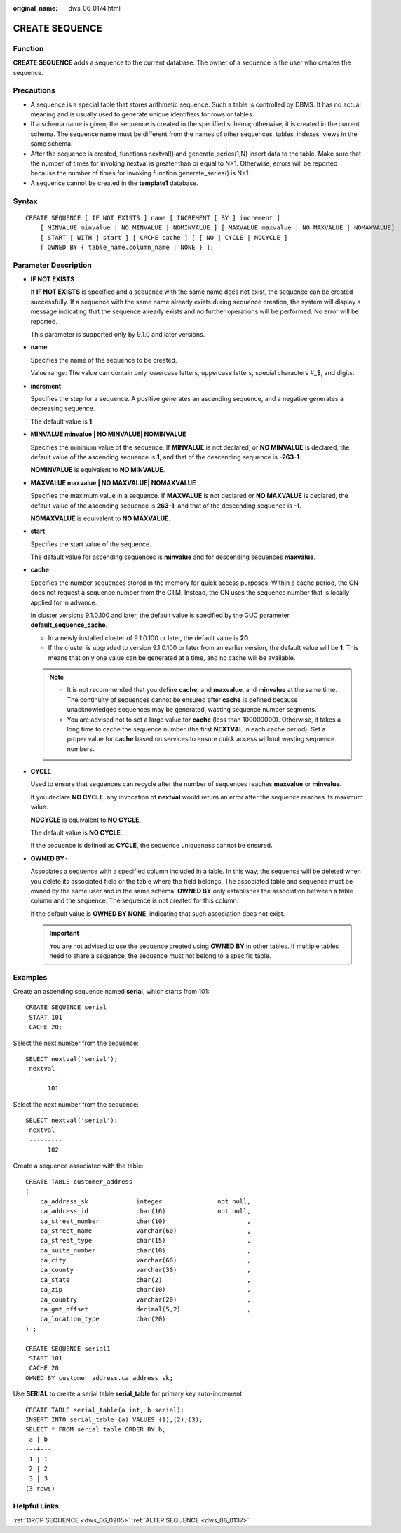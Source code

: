 :original_name: dws_06_0174.html

.. _dws_06_0174:

CREATE SEQUENCE
===============

Function
--------

**CREATE SEQUENCE** adds a sequence to the current database. The owner of a sequence is the user who creates the sequence.

Precautions
-----------

-  A sequence is a special table that stores arithmetic sequence. Such a table is controlled by DBMS. It has no actual meaning and is usually used to generate unique identifiers for rows or tables.
-  If a schema name is given, the sequence is created in the specified schema; otherwise, it is created in the current schema. The sequence name must be different from the names of other sequences, tables, indexes, views in the same schema.
-  After the sequence is created, functions nextval() and generate_series(1,N) insert data to the table. Make sure that the number of times for invoking nextval is greater than or equal to N+1. Otherwise, errors will be reported because the number of times for invoking function generate_series() is N+1.
-  A sequence cannot be created in the **template1** database.

Syntax
------

::

   CREATE SEQUENCE [ IF NOT EXISTS ] name [ INCREMENT [ BY ] increment ]
       [ MINVALUE minvalue | NO MINVALUE | NOMINVALUE ] [ MAXVALUE maxvalue | NO MAXVALUE | NOMAXVALUE]
       [ START [ WITH ] start ] [ CACHE cache ] [ [ NO ] CYCLE | NOCYCLE ]
       [ OWNED BY { table_name.column_name | NONE } ];

Parameter Description
---------------------

-  **IF NOT EXISTS**

   If **IF NOT EXISTS** is specified and a sequence with the same name does not exist, the sequence can be created successfully. If a sequence with the same name already exists during sequence creation, the system will display a message indicating that the sequence already exists and no further operations will be performed. No error will be reported.

   This parameter is supported only by 9.1.0 and later versions.

-  **name**

   Specifies the name of the sequence to be created.

   Value range: The value can contain only lowercase letters, uppercase letters, special characters #_$, and digits.

-  **increment**

   Specifies the step for a sequence. A positive generates an ascending sequence, and a negative generates a decreasing sequence.

   The default value is **1**.

-  **MINVALUE minvalue \| NO MINVALUE\| NOMINVALUE**

   Specifies the minimum value of the sequence. If **MINVALUE** is not declared, or **NO MINVALUE** is declared, the default value of the ascending sequence is **1**, and that of the descending sequence is **-2\ 63-1**.

   **NOMINVALUE** is equivalent to **NO MINVALUE**.

-  **MAXVALUE maxvalue \| NO MAXVALUE\| NOMAXVALUE**

   Specifies the maximum value in a sequence. If **MAXVALUE** is not declared or **NO MAXVALUE** is declared, the default value of the ascending sequence is **2\ 63-1**, and that of the descending sequence is **-1**.

   **NOMAXVALUE** is equivalent to **NO MAXVALUE**.

-  **start**

   Specifies the start value of the sequence.

   The default value for ascending sequences is **minvalue** and for descending sequences **maxvalue**.

-  **cache**

   Specifies the number sequences stored in the memory for quick access purposes. Within a cache period, the CN does not request a sequence number from the GTM. Instead, the CN uses the sequence number that is locally applied for in advance.

   In cluster versions 9.1.0.100 and later, the default value is specified by the GUC parameter **default_sequence_cache**.

   -  In a newly installed cluster of 9.1.0.100 or later, the default value is **20**.
   -  If the cluster is upgraded to version 9.1.0.100 or later from an earlier version, the default value will be **1**. This means that only one value can be generated at a time, and no cache will be available.

   .. note::

      -  It is not recommended that you define **cache**, and **maxvalue**, and **minvalue** at the same time. The continuity of sequences cannot be ensured after **cache** is defined because unacknowledged sequences may be generated, wasting sequence number segments.
      -  You are advised not to set a large value for **cache** (less than 100000000). Otherwise, it takes a long time to cache the sequence number (the first **NEXTVAL** in each cache period). Set a proper value for **cache** based on services to ensure quick access without wasting sequence numbers.

-  **CYCLE**

   Used to ensure that sequences can recycle after the number of sequences reaches **maxvalue** or **minvalue**.

   If you declare **NO CYCLE**, any invocation of **nextval** would return an error after the sequence reaches its maximum value.

   **NOCYCLE** is equivalent to **NO CYCLE**.

   The default value is **NO CYCLE**.

   If the sequence is defined as **CYCLE**, the sequence uniqueness cannot be ensured.

-  **OWNED BY**\ ``-``

   Associates a sequence with a specified column included in a table. In this way, the sequence will be deleted when you delete its associated field or the table where the field belongs. The associated table and sequence must be owned by the same user and in the same schema. **OWNED BY** only establishes the association between a table column and the sequence. The sequence is not created for this column.

   If the default value is **OWNED BY NONE**, indicating that such association does not exist.

   .. important::

      You are not advised to use the sequence created using **OWNED BY** in other tables. If multiple tables need to share a sequence, the sequence must not belong to a specific table.

Examples
--------

Create an ascending sequence named **serial**, which starts from 101:

::

   CREATE SEQUENCE serial
    START 101
    CACHE 20;

Select the next number from the sequence:

::

   SELECT nextval('serial');
    nextval
    ---------
         101

Select the next number from the sequence:

::

   SELECT nextval('serial');
    nextval
    ---------
         102

Create a sequence associated with the table:

::

   CREATE TABLE customer_address
   (
       ca_address_sk             integer               not null,
       ca_address_id             char(16)              not null,
       ca_street_number          char(10)                      ,
       ca_street_name            varchar(60)                   ,
       ca_street_type            char(15)                      ,
       ca_suite_number           char(10)                      ,
       ca_city                   varchar(60)                   ,
       ca_county                 varchar(30)                   ,
       ca_state                  char(2)                       ,
       ca_zip                    char(10)                      ,
       ca_country                varchar(20)                   ,
       ca_gmt_offset             decimal(5,2)                  ,
       ca_location_type          char(20)
   ) ;

   CREATE SEQUENCE serial1
    START 101
    CACHE 20
   OWNED BY customer_address.ca_address_sk;

Use **SERIAL** to create a serial table **serial_table** for primary key auto-increment.

::

   CREATE TABLE serial_table(a int, b serial);
   INSERT INTO serial_table (a) VALUES (1),(2),(3);
   SELECT * FROM serial_table ORDER BY b;
    a | b
   ---+---
    1 | 1
    2 | 2
    3 | 3
   (3 rows)

Helpful Links
-------------

:ref:`DROP SEQUENCE <dws_06_0205>` :ref:`ALTER SEQUENCE <dws_06_0137>`
